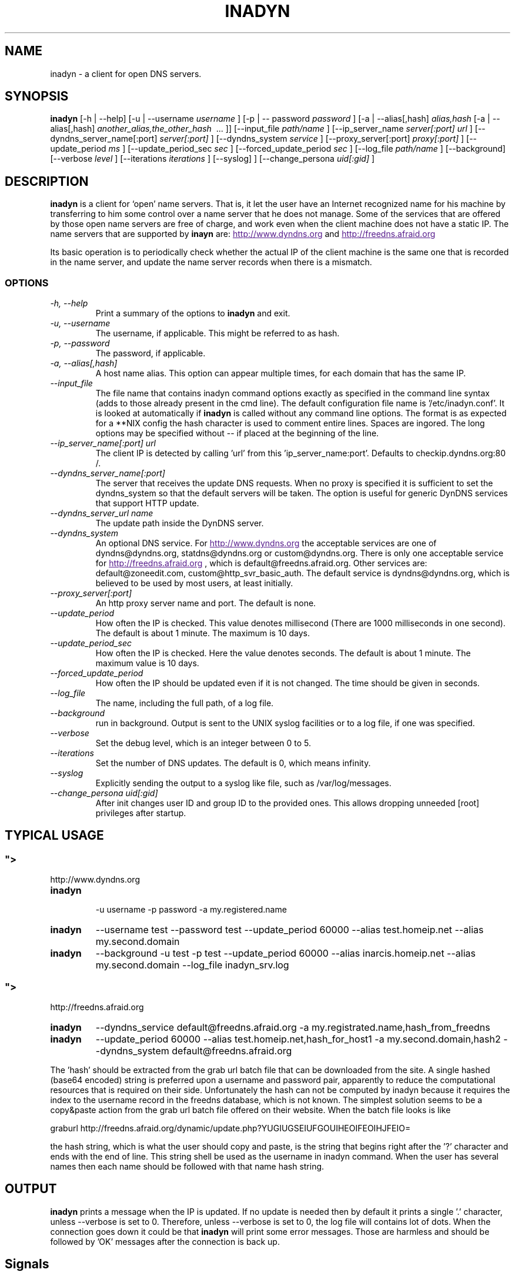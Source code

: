 .\"
.\" Process this file with
.\" groff -man -Tascii foo.1
.\"
.\" Copyright 2004, by Shaul Karl. You may modify and distribute 
.\" this document for any purpose as long as this copyright notice
.\" remains intact.
.\"

.TH INADYN 8 "October, 2004" "Linux applications" "System management commands"
.SH NAME
inadyn \- a client for open DNS servers.
.SH SYNOPSIS
.B inadyn
[\-h | \-\-help] [\-u | \-\-username
.I username
] [\-p | \-\- password
.I password
] [\-a | \-\-alias[,hash]
.I alias,hash
[\-a | \-\-alias[,hash]
.I another_alias,the_other_hash 
\ ... ]] [\-\-input_file 
.I path/name
] [\-\-ip_server_name
.I server[:port] url
] [\-\-dyndns_server_name[:port]
.I server[:port]
] [\-\-dyndns_system
.I service
] [\-\-proxy_server[:port]
.I proxy[:port]
] [\-\-update_period
.I ms
] [\-\-update_period_sec
.I sec
] [\-\-forced_update_period
.I sec
] [\-\-log_file
.I path/name
] [\-\-background] [\-\-verbose
.I level
] [\-\-iterations
.I iterations
] [\-\-syslog]
] [\-\-change_persona 
.I uid[:gid]
]
.SH DESCRIPTION
.B inadyn
is a client for `open' name servers. That is, it let the user have an
Internet recognized name for his machine by transferring to him some
control over a name server that he does not manage. Some of the 
services that are offered by those open name servers are free of 
charge, and work even when the client machine does not have a static
IP.
The name servers that are supported by 
.B inayn
are:
.UR
http://www.dyndns.org
.UE
and
.UR
http://freedns.afraid.org
.UE

Its basic operation is to periodically check whether the actual IP
of the client machine is the same one that is recorded in the name
server, and update the name server records when there is a mismatch.
.SS OPTIONS
.TP
.I "\-h, \-\-help"
Print a summary of the options to
.B inadyn
and exit.
.TP
.I "\-u, \-\-username"
The username, if applicable. This might be referred to as hash.
.TP
.I "\-p, \-\-password"
The password, if applicable.
.TP
.I "\-a, \-\-alias[,hash]"
A host name alias. This option can appear multiple times, for each
domain that has the same IP.
.TP
.I \-\-input_file
The file name that contains inadyn command options exactly as specified in
the command line syntax (adds to those already present in the cmd
line). The default configuration file name is '/etc/inadyn.conf'. It is
looked at automatically if
.B inadyn
is called without any command line options. The format is as expected
for a **NIX config   the hash character is used to comment entire
lines. Spaces are ingored. The long options may be specified without 
\-\- if placed at the beginning of the line.
.TP
.I \-\-ip_server_name[:port] url
The client IP is detected by calling 'url' from this 'ip_server_name:port'.
Defaults to checkip.dyndns.org:80 /.
.TP
.I \-\-dyndns_server_name[:port]
The server that receives the update DNS requests. When no proxy is specified it is sufficient to set the
dyndns_system so that the default servers will be taken. The option is useful for generic DynDNS services that support HTTP update.
.TP
.I \-\-dyndns_server_url name
The update path inside the DynDNS server. 
.TP
.I \-\-dyndns_system
An optional DNS service. For 
.UR
http://www.dyndns.org
.UE
the acceptable services are one of dyndns@dyndns.org, statdns@dyndns.org
or custom@dyndns.org. There is only one acceptable service for
.UR
http://freedns.afraid.org
.UE
, which is default@freedns.afraid.org. Other services are: default@zoneedit.com, custom@http_svr_basic_auth. The default service is 
dyndns@dyndns.org, which is believed to be used by most users, at least
initially.
.TP
.I \-\-proxy_server[:port]
An http proxy server name and port. The default is none.
.TP
.I \-\-update_period
How often the IP is checked. This value denotes millisecond (There are
1000 milliseconds in one second). The default is about 1 minute. The
maximum is 10 days.
.TP
.I \-\-update_period_sec
How often the IP is checked. Here the value denotes seconds. The default
is about 1 minute. The maximum value is 10 days.
.TP
.I \-\-forced_update_period
How often the IP should be updated even if it is not changed. The time
should be given in seconds.
.TP
.I \-\-log_file
The name, including the full path, of a log file.
.TP
.I \-\-background
run in background. Output is sent to the UNIX syslog facilities 
or to a log file, if one was specified.
.TP
.I \-\-verbose
Set the debug level, which is an integer between 0 to 5.
.TP
.I \-\-iterations
Set the number of DNS updates. The default is 0, which means infinity.
.TP
.I \-\-syslog
Explicitly sending the output to a syslog like file, such as 
/var/log/messages.
.TP
.I \-\-change_persona uid[:gid]
After init changes user ID and group ID to the provided ones. This allows dropping unneeded [root] privileges after startup.


.SH "TYPICAL USAGE"
.SS
.UR
http://www.dyndns.org
.UE
.TP
.B inadyn
 \-u username \-p password \-a my.registered.name
.TP
.B inadyn
\-\-username test \-\-password test \-\-update_period 60000 
\-\-alias test.homeip.net \-\-alias my.second.domain
.TP
.B inadyn
\-\-background \-u test \-p test \-\-update_period 60000 
\-\-alias inarcis.homeip.net \-\-alias my.second.domain 
\-\-log_file inadyn_srv.log
.SS
.UR
http://freedns.afraid.org
.UE
.TP
.B inadyn
\-\-dyndns_service default@freedns.afraid.org \-a my.registrated.name,hash_from_freedns
.TP
.B inadyn
\-\-update_period 60000 \-\-alias test.homeip.net,hash_for_host1 
\-a my.second.domain,hash2 \-\-dyndns_system default@freedns.afraid.org
.PP
The 'hash' should be extracted from the grab url batch file that can be
downloaded from the site. A single hashed (base64 encoded) string is 
preferred upon a username and password pair, apparently to reduce the 
computational resources that is required on their side. Unfortunately
the hash can not be computed by inadyn because it requires the index to
the username record in the freedns database, which is not known. The
simplest solution seems to be a copy&paste action from the grab url batch
file offered on their website. When the batch file looks is like

graburl http://freedns.afraid.org/dynamic/update.php?YUGIUGSEIUFGOUIHEOIFEOIHJFEIO=

the hash string, which is what the user should copy and paste, is the 
string that begins right after the '?' character and ends with the end
of line. This string shell be used as the username in inadyn command.
When the user has several names then each name should be followed with
that name hash string.
.SH OUTPUT
.B
inadyn
prints a message when the IP is updated. If no update is needed then by
default it prints a single '.' character, unless \-\-verbose is set to 0.
Therefore, unless \-\-verbose is set to 0, the log file will contains lot
of dots. When the connection goes down it could be that 
.B inadyn
will print some error messages. Those are harmless and should be 
followed by 'OK' messages after the connection is back up.

.SH Signals
Any of the SIG_HUP, SIG_INT, SIG_QUIT will cause inadyn to terminate gracefully.

.SH "SEE ALSO"
.SS "Other manual pages"
The syntax of the optional configuration file is given by
.BR inadyn.conf(5).
.SS "Internet resources"
.B Inadyn
\'s home page is
.UR
http://inadyn.ina-tech.net.
.UE
.SH AUTHOR
.B inadyn
was written by Narcis Ilisei, <inarcis2002@hotpop.com>.

This manual page was written by Shaul Karl, <shaul@debian.org>, for the
.B Debian GNU/Linux
system, based on the readme.html file that is found in the source.




